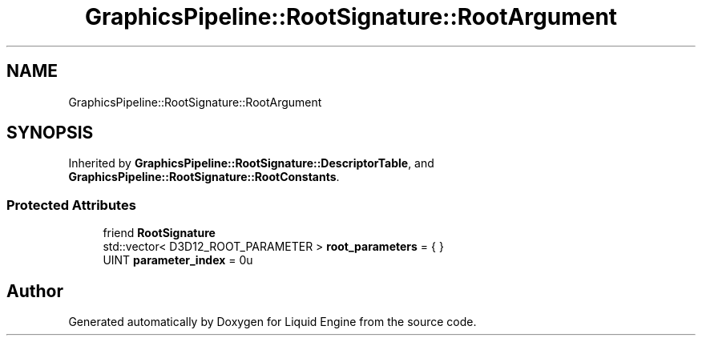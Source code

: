 .TH "GraphicsPipeline::RootSignature::RootArgument" 3 "Thu Feb 8 2024" "Liquid Engine" \" -*- nroff -*-
.ad l
.nh
.SH NAME
GraphicsPipeline::RootSignature::RootArgument
.SH SYNOPSIS
.br
.PP
.PP
Inherited by \fBGraphicsPipeline::RootSignature::DescriptorTable\fP, and \fBGraphicsPipeline::RootSignature::RootConstants\fP\&.
.SS "Protected Attributes"

.in +1c
.ti -1c
.RI "friend \fBRootSignature\fP"
.br
.ti -1c
.RI "std::vector< D3D12_ROOT_PARAMETER > \fBroot_parameters\fP = { }"
.br
.ti -1c
.RI "UINT \fBparameter_index\fP = 0u"
.br
.in -1c

.SH "Author"
.PP 
Generated automatically by Doxygen for Liquid Engine from the source code\&.

